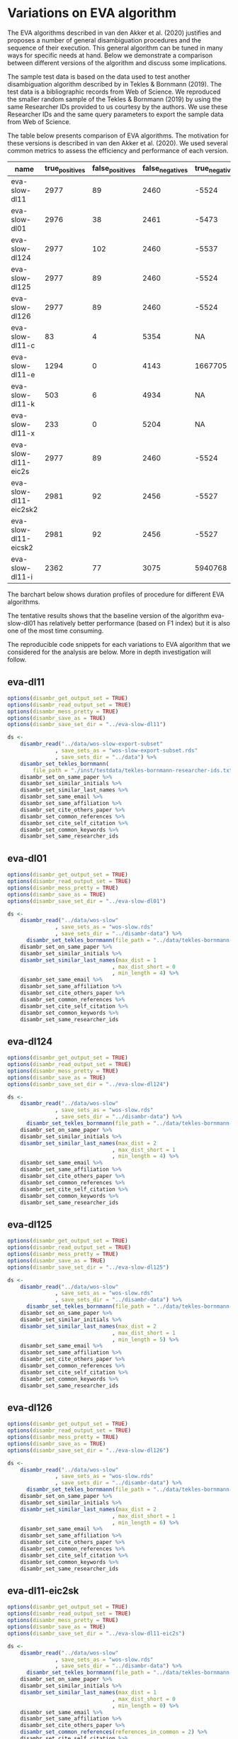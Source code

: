 * Variations on EVA algorithm
:PROPERTIES:
:ID:       org:1h78h9c0cfj0
:END:

The EVA algorithms described in van den Akker et al. (2020) justifies and proposes a number of general disambiguation procedures and the sequence of their execution. This general algorithm can be tuned in many ways for specific needs at hand. Below we demonstrate a comparison between different versions of the algorithm and discuss some implications.

The sample test data is based on the data used to test another disambiguation algorithm described by in Tekles & Bornmann (2019). The test data is a bibliographic records from Web of Science. We reproduced the smaller random sample of the Tekles & Bornmann (2019) by using the same Researcher IDs provided to us courtesy by the authors. We use these Researcher IDs and the same query parameters to export the sample data from Web of Science.

The table below presents comparison of EVA algorithms. The motivation for these versions is described in van den Akker et al. (2020). We used several common metrics to assess the efficiency and performance of each version.

| name                  | true_positives | false_positives | false_negatives | true_negatives | pw_presision | pw_recall |  pw_f1 | pw_accuracy | dur_mins |
|-----------------------+----------------+-----------------+-----------------+----------------+--------------+-----------+--------+-------------+----------|
| eva-slow-dl11         |           2977 |              89 |            2460 |          -5524 |        0.971 |     0.548 |    0.7 |       -1274 |       35 |
| eva-slow-dl01         |           2976 |              38 |            2461 |          -5473 |        0.987 |     0.547 |  0.704 |       -1248 |     36.3 |
| eva-slow-dl124        |           2977 |             102 |            2460 |          -5537 |        0.967 |     0.548 |  0.699 |       -1280 |     37.6 |
| eva-slow-dl125        |           2977 |              89 |            2460 |          -5524 |        0.971 |     0.548 |    0.7 |       -1274 |     34.2 |
| eva-slow-dl126        |           2977 |              89 |            2460 |          -5524 |        0.971 |     0.548 |    0.7 |       -1274 |     33.9 |
| eva-slow-dl11-c       |             83 |               4 |            5354 |             NA |        0.954 |    0.0153 | 0.0301 |          NA |     0.73 |
| eva-slow-dl11-e       |           1294 |               0 |            4143 |        1667705 |            1 |     0.238 |  0.384 |       0.998 |    0.741 |
| eva-slow-dl11-k       |            503 |               6 |            4934 |             NA |        0.988 |    0.0925 |  0.169 |          NA |     3.98 |
| eva-slow-dl11-x       |            233 |               0 |            5204 |             NA |            1 |    0.0429 | 0.0822 |          NA |     14.4 |
| eva-slow-dl11-eic2s   |           2977 |              89 |            2460 |          -5524 |        0.971 |     0.548 |    0.7 |       -1274 |     33.9 |
| eva-slow-dl11-eic2sk2 |           2981 |              92 |            2456 |          -5527 |         0.97 |     0.548 |  0.701 |       -1273 |       34 |
| eva-slow-dl11-eicsk2  |           2981 |              92 |            2456 |          -5527 |         0.97 |     0.548 |  0.701 |       -1273 |     33.9 |
| eva-slow-dl11-i       |           2362 |              77 |            3075 |        5940768 |        0.968 |     0.434 |    0.6 |       0.999 |    0.757 |

The barchart below shows duration profiles of procedure for different EVA algorithms.
[[file:./disambr.analysis.png]]

The tentative results shows that the baseline version of the algorithm eva-slow-dl01 has relatively better performance (based on F1 index) but it is also one of the most time consuming.

The reproducible code snippets for each variations to EVA algorithm that we considered for the analysis are below. More in depth investigation will follow.

** eva-dl11
#+BEGIN_SRC R
  options(disambr_get_output_set = TRUE)
  options(disambr_read_output_set = TRUE)
  options(disambr_mess_pretty = TRUE)
  options(disambr_save_as = TRUE)
  options(disambr_save_set_dir = "../eva-slow-dl11")

  ds <-
      disambr_read("../data/wos-slow-export-subset"
                 , save_sets_as = "wos-slow-export-subset.rds"
                 , save_sets_dir = "../data") %>% 
      disambr_set_tekles_bornmann(
          file_path = "./inst/testdata/tekles-bornmann-researcher-ids.txt") %>%
      disambr_set_on_same_paper %>% 
      disambr_set_similar_initials %>% 
      disambr_set_similar_last_names %>%
      disambr_set_same_email %>% 
      disambr_set_same_affiliation %>%
      disambr_set_cite_others_paper %>%
      disambr_set_common_references %>%
      disambr_set_cite_self_citation %>%
      disambr_set_common_keywords %>%
      disambr_set_same_researcher_ids
#+END_SRC

** eva-dl01
#+BEGIN_SRC R
  options(disambr_get_output_set = TRUE)
  options(disambr_read_output_set = TRUE)
  options(disambr_mess_pretty = TRUE)
  options(disambr_save_as = TRUE)
  options(disambr_save_set_dir = "../eva-slow-dl01")

  ds <-
      disambr_read("../data/wos-slow"
                 , save_sets_as = "wos-slow.rds"
                 , save_sets_dir = "../disambr-data") %>% 
        disambr_set_tekles_bornmann(file_path = "../data/tekles-bornmann-researcher-ids.txt") %>%
      disambr_set_on_same_paper %>% 
      disambr_set_similar_initials %>% 
      disambr_set_similar_last_names(max_dist = 1
                                   , max_dist_short = 0
                                   , min_length = 4) %>%
      disambr_set_same_email %>% 
      disambr_set_same_affiliation %>%
      disambr_set_cite_others_paper %>%
      disambr_set_common_references %>%
      disambr_set_cite_self_citation %>%
      disambr_set_common_keywords %>%
      disambr_set_same_researcher_ids
#+END_SRC

** eva-dl124
#+BEGIN_SRC R
  options(disambr_get_output_set = TRUE)
  options(disambr_read_output_set = TRUE)
  options(disambr_mess_pretty = TRUE)
  options(disambr_save_as = TRUE)
  options(disambr_save_set_dir = "../eva-slow-dl124")

  ds <-
      disambr_read("../data/wos-slow"
                 , save_sets_as = "wos-slow.rds"
                 , save_sets_dir = "../disambr-data") %>% 
        disambr_set_tekles_bornmann(file_path = "../data/tekles-bornmann-researcher-ids.txt") %>%
      disambr_set_on_same_paper %>% 
      disambr_set_similar_initials %>% 
      disambr_set_similar_last_names(max_dist = 2
                                   , max_dist_short = 1
                                   , min_length = 4) %>%
      disambr_set_same_email %>% 
      disambr_set_same_affiliation %>%
      disambr_set_cite_others_paper %>%
      disambr_set_common_references %>%
      disambr_set_cite_self_citation %>%
      disambr_set_common_keywords %>%
      disambr_set_same_researcher_ids
#+END_SRC

** eva-dl125
#+BEGIN_SRC R
  options(disambr_get_output_set = TRUE)
  options(disambr_read_output_set = TRUE)
  options(disambr_mess_pretty = TRUE)
  options(disambr_save_as = TRUE)
  options(disambr_save_set_dir = "../eva-slow-dl125")

  ds <-
      disambr_read("../data/wos-slow"
                 , save_sets_as = "wos-slow.rds"
                 , save_sets_dir = "../disambr-data") %>%  
        disambr_set_tekles_bornmann(file_path = "../data/tekles-bornmann-researcher-ids.txt") %>%
      disambr_set_on_same_paper %>% 
      disambr_set_similar_initials %>% 
      disambr_set_similar_last_names(max_dist = 2
                                   , max_dist_short = 1
                                   , min_length = 5) %>%
      disambr_set_same_email %>% 
      disambr_set_same_affiliation %>%
      disambr_set_cite_others_paper %>%
      disambr_set_common_references %>%
      disambr_set_cite_self_citation %>%
      disambr_set_common_keywords %>%
      disambr_set_same_researcher_ids
#+END_SRC
** eva-dl126
#+BEGIN_SRC R
  options(disambr_get_output_set = TRUE)
  options(disambr_read_output_set = TRUE)
  options(disambr_mess_pretty = TRUE)
  options(disambr_save_as = TRUE)
  options(disambr_save_set_dir = "../eva-slow-dl126")

  ds <-
      disambr_read("../data/wos-slow"
                 , save_sets_as = "wos-slow.rds"
                 , save_sets_dir = "../disambr-data") %>%  
        disambr_set_tekles_bornmann(file_path = "../data/tekles-bornmann-researcher-ids.txt") %>%
      disambr_set_on_same_paper %>% 
      disambr_set_similar_initials %>% 
      disambr_set_similar_last_names(max_dist = 2
                                   , max_dist_short = 1
                                   , min_length = 6) %>%
      disambr_set_same_email %>% 
      disambr_set_same_affiliation %>%
      disambr_set_cite_others_paper %>%
      disambr_set_common_references %>%
      disambr_set_cite_self_citation %>%
      disambr_set_common_keywords %>%
      disambr_set_same_researcher_ids
#+END_SRC
** eva-dl11-eic2sk
#+BEGIN_SRC R
  options(disambr_get_output_set = TRUE)
  options(disambr_read_output_set = TRUE)
  options(disambr_mess_pretty = TRUE)
  options(disambr_save_as = TRUE)
  options(disambr_save_set_dir = "../eva-slow-dl11-eic2s")

  ds <-
      disambr_read("../data/wos-slow"
                 , save_sets_as = "wos-slow.rds"
                 , save_sets_dir = "../disambr-data") %>%  
        disambr_set_tekles_bornmann(file_path = "../data/tekles-bornmann-researcher-ids.txt") %>%
      disambr_set_on_same_paper %>% 
      disambr_set_similar_initials %>% 
      disambr_set_similar_last_names(max_dist = 1
                                   , max_dist_short = 0
                                   , min_length = 0) %>%
      disambr_set_same_email %>% 
      disambr_set_same_affiliation %>%
      disambr_set_cite_others_paper %>%
      disambr_set_common_references(references_in_common = 2) %>%
      disambr_set_cite_self_citation %>%
      disambr_set_common_keywords %>%
      disambr_set_same_researcher_ids
#+END_SRC

** eva-dl11-eicsk2
#+BEGIN_SRC R
  options(disambr_get_output_set = TRUE)
  options(disambr_read_output_set = TRUE)
  options(disambr_mess_pretty = TRUE)
  options(disambr_save_as = TRUE)
  options(disambr_save_set_dir = "../eva-slow-dl11-eicsk2")

  ds <-
      disambr_read("../data/wos-slow"
                 , save_sets_as = "wos-slow.rds"
                 , save_sets_dir = "../disambr-data") %>%  
        disambr_set_tekles_bornmann(file_path = "../data/tekles-bornmann-researcher-ids.txt") %>%
      disambr_set_on_same_paper %>% 
      disambr_set_similar_initials %>% 
      disambr_set_similar_last_names(max_dist = 1
                                   , max_dist_short = 0
                                   , min_length = 0) %>%
      disambr_set_same_email %>% 
      disambr_set_same_affiliation %>%
      disambr_set_cite_others_paper %>%
      disambr_set_common_references %>%
      disambr_set_cite_self_citation %>%
      disambr_set_common_keywords(keywords_in_common = 2) %>%
      disambr_set_same_researcher_ids
#+END_SRC

** eva-dl11-eic2sk2
#+BEGIN_SRC R
  options(disambr_get_output_set = TRUE)
  options(disambr_read_output_set = TRUE)
  options(disambr_mess_pretty = TRUE)
  options(disambr_save_as = TRUE)
  options(disambr_save_set_dir = "../eva-slow-dl11-eic2sk2")

  ds <-
      disambr_read("../data/wos-slow"
                 , save_sets_as = "wos-slow.rds"
                 , save_sets_dir = "../disambr-data") %>%  
        disambr_set_tekles_bornmann(file_path = "../data/tekles-bornmann-researcher-ids.txt") %>%
      disambr_set_on_same_paper %>% 
      disambr_set_similar_initials %>% 
      disambr_set_similar_last_names(max_dist = 1
                                   , max_dist_short = 0
                                   , min_length = 0) %>%
      disambr_set_same_email %>% 
      disambr_set_same_affiliation %>%
      disambr_set_cite_others_paper %>%
      disambr_set_common_references(references_in_common = 2) %>%
      disambr_set_cite_self_citation %>%
      disambr_set_common_keywords(keywords_in_common = 2) %>%
      disambr_set_same_researcher_ids
#+END_SRC

** eva-dl11-e
#+BEGIN_SRC R
  options(disambr_get_output_set = TRUE)
  options(disambr_read_output_set = TRUE)
  options(disambr_mess_pretty = TRUE)
  options(disambr_save_as = TRUE)
  options(disambr_save_set_dir = "../eva-slow-dl11-e")

  ds <-
      disambr_read("../data/wos-slow"
                 , save_sets_as = "wos-slow.rds"
                 , save_sets_dir = "../disambr-data") %>%  
        disambr_set_tekles_bornmann(file_path = "../data/tekles-bornmann-researcher-ids.txt") %>%
      disambr_set_on_same_paper %>% 
      disambr_set_similar_initials %>% 
      disambr_set_similar_last_names %>%
      disambr_set_same_email %>% 
      ## disambr_set_same_affiliation %>%
      ## disambr_set_cite_others_paper %>%
      ## disambr_set_common_references %>%
      ## disambr_set_cite_self_citation %>%
      ## disambr_set_common_keywords %>%
      disambr_set_same_researcher_ids
#+END_SRC

** eva-dl11-i
#+BEGIN_SRC R
  options(disambr_get_output_set = TRUE)
  options(disambr_read_output_set = TRUE)
  options(disambr_mess_pretty = TRUE)
  options(disambr_save_as = TRUE)
  options(disambr_save_set_dir = "../eva-slow-dl11-i")

  ds <-
      disambr_read("../data/wos-slow"
                 , save_sets_as = "wos-slow.rds"
                 , save_sets_dir = "../disambr-data") %>%  
        disambr_set_tekles_bornmann(file_path = "../data/tekles-bornmann-researcher-ids.txt") %>%
      disambr_set_on_same_paper %>% 
      disambr_set_similar_initials %>% 
      disambr_set_similar_last_names %>%
      ## disambr_set_same_email %>% 
      disambr_set_same_affiliation %>%
      ## disambr_set_cite_others_paper %>%
      ## disambr_set_common_references %>%
      ## disambr_set_cite_self_citation %>%
      ## disambr_set_common_keywords %>%
      disambr_set_same_researcher_ids
#+END_SRC



** eva-dl11-c
#+BEGIN_SRC R
  options(disambr_get_output_set = TRUE)
  options(disambr_read_output_set = TRUE)
  options(disambr_mess_pretty = TRUE)
  options(disambr_save_as = TRUE)
  options(disambr_save_set_dir = "../eva-slow-dl11-c")

  ds <-
      disambr_read("../data/wos-slow"
                 , save_sets_as = "wos-slow.rds"
                 , save_sets_dir = "../disambr-data") %>%  
        disambr_set_tekles_bornmann(file_path = "../data/tekles-bornmann-researcher-ids.txt") %>%
      disambr_set_on_same_paper %>% 
      disambr_set_similar_initials %>% 
      disambr_set_similar_last_names %>%
      ## disambr_set_same_email %>% 
      ## disambr_set_same_affiliation %>%
      disambr_set_cite_others_paper %>%
      ## disambr_set_common_references %>%
      ## disambr_set_cite_self_citation %>%
      ## disambr_set_common_keywords %>%
      disambr_set_same_researcher_ids
#+END_SRC
** eva-dl11-x
#+BEGIN_SRC R
  options(disambr_get_output_set = TRUE)
  options(disambr_read_output_set = TRUE)
  options(disambr_mess_pretty = TRUE)
  options(disambr_save_as = TRUE)
  options(disambr_save_set_dir = "../eva-slow-dl11-x")

  ds <-
      disambr_read("../data/wos-slow"
                 , save_sets_as = "wos-slow.rds"
                 , save_sets_dir = "../disambr-data") %>%  
        disambr_set_tekles_bornmann(file_path = "../data/tekles-bornmann-researcher-ids.txt") %>%
      disambr_set_on_same_paper %>% 
      disambr_set_similar_initials %>% 
      disambr_set_similar_last_names %>%
      ## disambr_set_same_email %>% 
      ## disambr_set_same_affiliation %>%
      ## disambr_set_cite_others_paper %>%
      disambr_set_common_references %>%
      ## disambr_set_cite_self_citation %>%
      ## disambr_set_common_keywords %>%
      disambr_set_same_researcher_ids
#+END_SRC

** eva-dl11-s
This one is skipped as the procedure requires prior matched (strong sets) authors to identify self citations.
#+BEGIN_SRC R
  options(disambr_get_output_set = TRUE)
  options(disambr_read_output_set = TRUE)
  options(disambr_mess_pretty = TRUE)
  options(disambr_save_as = TRUE)
  options(disambr_save_set_dir = "../eva-slow-dl11-s")

  ds <-
      disambr_read("../data/wos-slow"
                 , save_sets_as = "wos-slow.rds"
                 , save_sets_dir = "../disambr-data") %>%  
        disambr_set_tekles_bornmann(file_path = "../data/tekles-bornmann-researcher-ids.txt") %>%
      disambr_set_on_same_paper %>% 
      disambr_set_similar_initials %>% 
      disambr_set_similar_last_names %>%
      ## disambr_set_same_email %>% 
      ## disambr_set_same_affiliation %>%
      ## disambr_set_cite_others_paper %>%
      ## disambr_set_common_references %>%
      disambr_set_cite_self_citation %>%
      ## disambr_set_common_keywords %>%
      disambr_set_same_researcher_ids
#+END_SRC


** eva-dl11-k
#+BEGIN_SRC R
  options(disambr_get_output_set = TRUE)
  options(disambr_read_output_set = TRUE)
  options(disambr_mess_pretty = TRUE)
  options(disambr_save_as = TRUE)
  options(disambr_save_set_dir = "../eva-slow-dl11-k")

  ds <-
      disambr_read("../data/wos-slow"
                 , save_sets_as = "wos-slow.rds"
                 , save_sets_dir = "../disambr-data") %>%  
        disambr_set_tekles_bornmann(file_path = "../data/tekles-bornmann-researcher-ids.txt") %>%
      disambr_set_on_same_paper %>% 
      disambr_set_similar_initials %>% 
      disambr_set_similar_last_names %>%
      ## disambr_set_same_email %>% 
      ## disambr_set_same_affiliation %>%
      ## disambr_set_cite_others_paper %>%
      ## disambr_set_common_references %>%
      ## disambr_set_cite_self_citation %>%
      disambr_set_common_keywords %>%
      disambr_set_same_researcher_ids
#+END_SRC

* Run benchmarking
:PROPERTIES:
:ID:       org:qwgkjhd0cfj0
:END:
#+BEGIN_SRC R :session 

  stats <- c("../eva-slow-dl01"
           , "../eva-slow-dl11"
           , "../eva-slow-dl124"
           , "../eva-slow-dl125"
           , "../eva-slow-dl126"
           , "../eva-slow-dl11-c"
           , "../eva-slow-dl11-e"
           , "../eva-slow-dl11-i"
           , "../eva-slow-dl11-k"
           , "../eva-slow-dl11-x"
           , "../eva-slow-dl11-eic2s"
           , "../eva-slow-dl11-eic2sk2"
           , "../eva-slow-dl11-eicsk2"
    ) %>%
        lapply(function(d) {
            print(d)
            disambr_stats(sets_dir = d, save_rds = FALSE)
        }) %>%
        rbindlist
      

  stats_dur <- 
      as.data.table(stats$dur_sets) %>%
      setnames(stats$name) %>%
      as.matrix %>%
      barplot(legend.text = paste("procedure", 1:(nrow(.))), las = 2)

#+END_SRC

#+BEGIN_SRC R :results replace output :session none :colnames yes :
library(magrittr)
library(data.table)
  source("R/disambr_sets.r")
  source("R/disambr_stats.r")
options("digits" = 3)
c("../eva-slow-dl01"
  , "../eva-slow-dl11"
  , "../eva-slow-dl11-c"
  , "../eva-slow-dl11-e"
  , "../eva-slow-dl11-eic2s"
  , "../eva-slow-dl11-eic2sk2"
  , "../eva-slow-dl11-eicsk2"
  , "../eva-slow-dl11-i"
  , "../eva-slow-dl11-k"
  , "../eva-slow-dl11-x"
  , "../eva-slow-dl124"
  , "../eva-slow-dl125"
  , "../eva-slow-dl126") %>%
      lapply(function(d) {
          print(d)
          disambr_stats(sets_dir = d, save_rds = FALSE)
      }) %>%
      rbindlist %>%
      as.matrix
#+END_SRC

#+RESULTS:

| name                   | true_positives | false_positives | false_negatives | true_negatives | pw_presision pw_recall pw_f1  pw_accuracy dur_mins | w_presision | pw_recall | pw_f1 | pw_accuracy dur_mins |
|------------------------+----------------+-----------------+-----------------+----------------+----------------------------------------------------+-------------+-----------+-------+----------------------|
| eva-slow-dl01"         |           2976 |              38 |            2461 |          -5473 |                                              0.987 |       0.547 |     0.704 | -1248 |                 16.3 |
| eva-slow-dl11"         |           2977 |              89 |            2460 |          -5524 |                                              0.971 |       0.548 |       0.7 | -1274 |                   35 |
| eva-slow-dl11-c"       |             83 |               4 |            5354 |             NA |                                              0.954 |      0.0153 |    0.0301 |    NA |                 0.73 |
| eva-slow-dl11-e"       |           1294 |               0 |            4143 |        1667705 |                                                  1 |       0.238 |     0.384 | 0.998 |                0.741 |
| eva-slow-dl11-eic2s"   |           2977 |              89 |            2460 |          -5524 |                                              0.971 |       0.548 |       0.7 | -1274 |                 33.9 |
| eva-slow-dl11-eic2sk2" |           2981 |              92 |            2456 |          -5527 |                                               0.97 |       0.548 |     0.701 | -1273 |                   34 |
| eva-slow-dl11-eicsk2"  |           2981 |              92 |            2456 |          -5527 |                                               0.97 |       0.548 |     0.701 | -1273 |                 33.9 |
| eva-slow-dl11-i"       |           2362 |              77 |            3075 |        5940768 |                                              0.968 |       0.434 |       0.6 | 0.999 |                0.757 |
| eva-slow-dl11-k"       |            503 |               6 |            4934 |             NA |                                              0.988 |      0.0925 |     0.169 |    NA |                 3.98 |
| eva-slow-dl11-x"       |            233 |               0 |            5204 |             NA |                                                  1 |      0.0429 |    0.0822 |    NA |                 14.4 |
| eva-slow-dl124"        |           2977 |             102 |            2460 |          -5537 |                                              0.967 |       0.548 |     0.699 | -1280 |                 37.6 |
| eva-slow-dl125"        |           2977 |              89 |            2460 |          -5524 |                                              0.971 |       0.548 |       0.7 | -1274 |                 34.2 |
| eva-slow-dl126"        |           2977 |              89 |            2460 |          -5524 |                                              0.971 |       0.548 |       0.7 | -1274 |                 33.9 |

[2022-04-15 Fri]
#+BEGIN_SRC R :results replace output :session none :colnames yes :
  library(magrittr)
  library(data.table)
    source("R/disambr_sets.r")
    source("R/disambr_stats.r")
  options("digits" = 3)

  "/mnt/raid5/data/disambr-data" |>
      file.path(c("eva-slow-dl01"
                , "eva-slow-dl11"
                , "eva-slow-dl11-c"
                , "eva-slow-dl11-e"
                , "eva-slow-dl11-eic2s"
                , "eva-slow-dl11-eic2sk2"
                , "eva-slow-dl11-eicsk2"
                , "eva-slow-dl11-i"
                , "eva-slow-dl11-k"
                , "eva-slow-dl11-x"
                , "eva-slow-dl124"
                , "eva-slow-dl125"
                , "eva-slow-dl126")) |>
      lapply(function(d) {
          print(d)
          disambr_stats(sets_dir = d, save_rds = FALSE)
      }) |>
      data.table::rbindlist() |>
      as.matrix()
#+END_SRC

** on blade

#+BEGIN_SRC R
  setwd("S:/disambr")

    options(disambr_get_output_set = TRUE)
    options(disambr_mess_pretty = TRUE)
    options(disambr_save_as = TRUE)
    options(disambr_save_set_dir = "eva-1")

  ts_eva_full <-
        disambr_read("wos-slow-export-subset"
                   , save_sets_as = "wos-slow-export-subset-2.rds"
                   , save_sets_dir = "eva-1") %>% 
        disambr_set_tekles_bornmann %>% #59149  vs_1962896
        disambr_set_on_same_paper %>%
        disambr_set_similar_initials %>% 
        disambr_set_similar_last_names %>%
        disambr_set_same_email %>% 
        disambr_set_same_affiliation %>%
        disambr_set_cite_others_paper %>%
        disambr_set_common_references %>%
        disambr_set_cite_self_citation %>%
        disambr_set_common_keywords %>%
        disambr_set_same_researcher_ids


  ts_eva_full_try <-
        disambr_read("../data/wos-slow-export-subset"
                   , save_sets_as = "wos-slow-export-subset-2.rds"
                   , save_sets_dir = "../data")
#+END_SRC

* References
van den Akker, O. R., Epskamp, Sacha, & Vlasov, S. A. (2020). The AEV Algorithm—Author name disambiguation for large Web of Science datasets.

Tekles, A., & Bornmann, L. (2019). Author name disambiguation of bibliometric data: A comparison of several unsupervised approaches. ArXiv:1904.12746 [Cs]. http://arxiv.org/abs/1904.12746
